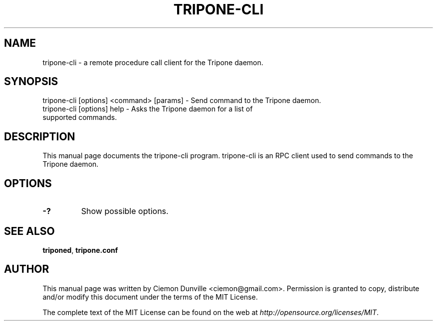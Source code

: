 .TH TRIPONE-CLI "1" "February 2016" "tripone-cli 0.12"
.SH NAME
tripone-cli \- a remote procedure call client for the Tripone daemon. 
.SH SYNOPSIS
tripone-cli [options] <command> [params] \- Send command to the Tripone daemon. 
.TP
tripone-cli [options] help \- Asks the Tripone daemon for a list of supported commands.
.SH DESCRIPTION
This manual page documents the tripone-cli program. tripone-cli is an RPC client used to send commands to the Tripone daemon.

.SH OPTIONS
.TP
\fB\-?\fR
Show possible options.

.SH "SEE ALSO"
\fBtriponed\fP, \fBtripone.conf\fP
.SH AUTHOR
This manual page was written by Ciemon Dunville <ciemon@gmail.com>. Permission is granted to copy, distribute and/or modify this document under the terms of the MIT License.

The complete text of the MIT License can be found on the web at \fIhttp://opensource.org/licenses/MIT\fP.
